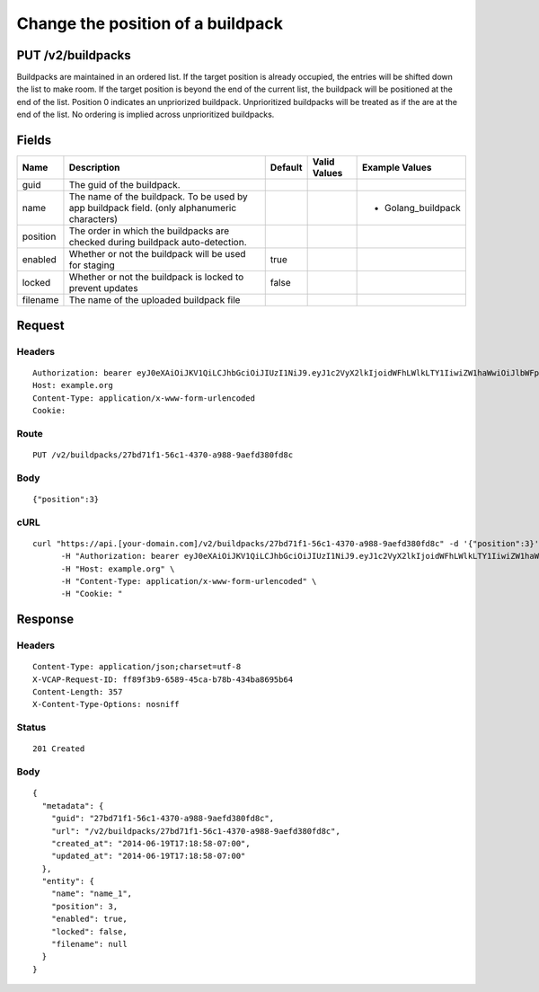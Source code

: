 
Change the position of a buildpack
----------------------------------


PUT /v2/buildpacks
~~~~~~~~~~~~~~~~~~

Buildpacks are maintained in an ordered list. If the target position is already occupied, the entries will be shifted down the list to make room. If the target position is beyond the end of the current list, the buildpack will be positioned at the end of the list.
Position 0 indicates an unpriorized buildpack. Unprioritized buildpacks will be treated as if the are at the end of the list. No ordering is implied across unprioritized buildpacks.

Fields
~~~~~~

.. cssclass:: fields table-striped table-bordered table-condensed


+----------+----------------------------------------------------------------------------------------------+---------+--------------+--------------------+
| Name     | Description                                                                                  | Default | Valid Values | Example Values     |
|          |                                                                                              |         |              |                    |
+==========+==============================================================================================+=========+==============+====================+
| guid     | The guid of the buildpack.                                                                   |         |              |                    |
|          |                                                                                              |         |              |                    |
+----------+----------------------------------------------------------------------------------------------+---------+--------------+--------------------+
| name     | The name of the buildpack. To be used by app buildpack field. (only alphanumeric characters) |         |              | - Golang_buildpack |
|          |                                                                                              |         |              |                    |
+----------+----------------------------------------------------------------------------------------------+---------+--------------+--------------------+
| position | The order in which the buildpacks are checked during buildpack auto-detection.               |         |              |                    |
|          |                                                                                              |         |              |                    |
+----------+----------------------------------------------------------------------------------------------+---------+--------------+--------------------+
| enabled  | Whether or not the buildpack will be used for staging                                        | true    |              |                    |
|          |                                                                                              |         |              |                    |
+----------+----------------------------------------------------------------------------------------------+---------+--------------+--------------------+
| locked   | Whether or not the buildpack is locked to prevent updates                                    | false   |              |                    |
|          |                                                                                              |         |              |                    |
+----------+----------------------------------------------------------------------------------------------+---------+--------------+--------------------+
| filename | The name of the uploaded buildpack file                                                      |         |              |                    |
|          |                                                                                              |         |              |                    |
+----------+----------------------------------------------------------------------------------------------+---------+--------------+--------------------+


Request
~~~~~~~


Headers
^^^^^^^

::

  Authorization: bearer eyJ0eXAiOiJKV1QiLCJhbGciOiJIUzI1NiJ9.eyJ1c2VyX2lkIjoidWFhLWlkLTY1IiwiZW1haWwiOiJlbWFpbC01OUBzb21lZG9tYWluLmNvbSIsInNjb3BlIjpbImNsb3VkX2NvbnRyb2xsZXIuYWRtaW4iXSwiYXVkIjpbImNsb3VkX2NvbnRyb2xsZXIiXSwiZXhwIjoxNDAzODI4MzM4fQ.AF5ENOXP6CpFrCYLjEhtPINDdIo_IffimH9pYyzfXTE
  Host: example.org
  Content-Type: application/x-www-form-urlencoded
  Cookie:


Route
^^^^^

::

  PUT /v2/buildpacks/27bd71f1-56c1-4370-a988-9aefd380fd8c


Body
^^^^

::

  {"position":3}


cURL
^^^^

::

  curl "https://api.[your-domain.com]/v2/buildpacks/27bd71f1-56c1-4370-a988-9aefd380fd8c" -d '{"position":3}' -X PUT \
  	-H "Authorization: bearer eyJ0eXAiOiJKV1QiLCJhbGciOiJIUzI1NiJ9.eyJ1c2VyX2lkIjoidWFhLWlkLTY1IiwiZW1haWwiOiJlbWFpbC01OUBzb21lZG9tYWluLmNvbSIsInNjb3BlIjpbImNsb3VkX2NvbnRyb2xsZXIuYWRtaW4iXSwiYXVkIjpbImNsb3VkX2NvbnRyb2xsZXIiXSwiZXhwIjoxNDAzODI4MzM4fQ.AF5ENOXP6CpFrCYLjEhtPINDdIo_IffimH9pYyzfXTE" \
  	-H "Host: example.org" \
  	-H "Content-Type: application/x-www-form-urlencoded" \
  	-H "Cookie: "


Response
~~~~~~~~


Headers
^^^^^^^

::

  Content-Type: application/json;charset=utf-8
  X-VCAP-Request-ID: ff89f3b9-6589-45ca-b78b-434ba8695b64
  Content-Length: 357
  X-Content-Type-Options: nosniff


Status
^^^^^^

::

  201 Created


Body
^^^^

::

  {
    "metadata": {
      "guid": "27bd71f1-56c1-4370-a988-9aefd380fd8c",
      "url": "/v2/buildpacks/27bd71f1-56c1-4370-a988-9aefd380fd8c",
      "created_at": "2014-06-19T17:18:58-07:00",
      "updated_at": "2014-06-19T17:18:58-07:00"
    },
    "entity": {
      "name": "name_1",
      "position": 3,
      "enabled": true,
      "locked": false,
      "filename": null
    }
  }

